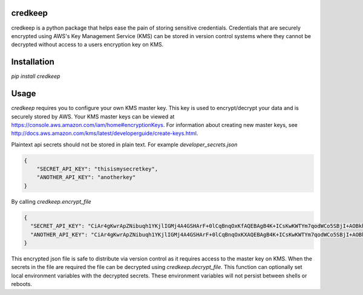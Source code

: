 credkeep
========

credkeep is a python package that helps ease the pain of storing sensitive credentials. Credentials that are securely
encrypted using AWS's Key Management Service (KMS) can be stored in version control systems where they cannot be
decrypted without access to a users encryption key on KMS.

Installation
============

`pip install credkeep`

Usage
=====

`credkeep` requires you to configure your own KMS master key. This key is used to encrypt/decrypt your data and is
securely stored by AWS. Your KMS master keys can be viewed at https://console.aws.amazon.com/iam/home#encryptionKeys.
For information about creating new master keys, see http://docs.aws.amazon.com/kms/latest/developerguide/create-keys.html.

Plaintext api secrets should not be stored in plain text. For example `developer_secrets.json`

.. code-block:: javascript

    {
        "SECRET_API_KEY": "thisismysecretkey",
        "ANOTHER_API_KEY": "anotherkey"
    }

By calling `credkeep.encrypt_file`

.. code-block:: javascript

    {
      "SECRET_API_KEY": "CiAr4gKwrApZNibuqh1YKjlIGMj4A4GSHArF+0lCqBnqOxKfAQEBAgB4K+ICsKwKWTYm7qodWCo5SBjI+AOBkhwKxftJQqgZ6jsAAAB2MHQGCSqGSIb3DQEHBqBnMGUCAQAwYAYJKoZIhvcNAQcBMB4GCWCGSAFlAwQBLjARBAzGyPmdgqEbxzvnjKICARCAMzOd+DIaI/rUbc8dYQTxGS8aQQNjgXPt6Or0rxo7fFn0rA5/Kf6zpnui0q9XXtUatL4D3Q==",
      "ANOTHER_API_KEY": "CiAr4gKwrApZNibuqh1YKjlIGMj4A4GSHArF+0lCqBnqOxKXAQEBAgB4K+ICsKwKWTYm7qodWCo5SBjI+AOBkhwKxftJQqgZ6jsAAABuMGwGCSqGSIb3DQEHBqBfMF0CAQAwWAYJKoZIhvcNAQcBMB4GCWCGSAFlAwQBLjARBAxgB3p/zbVarLd/5a4CARCAK4w48/dCK7EvwTDELb11bpBe8TpaIhcCalfOqACQzoLoqgciAY8DuczOvRs="
    }

This encrypted json file is safe to distribute via version control as it requires access to the master key on KMS. When
the secrets in the file are required the file can be decrypted using `credkeep.decrypt_file`. This function can optionally
set local environment variables with the decrypted secrets. These environment variables will not persist between shells
or reboots.
